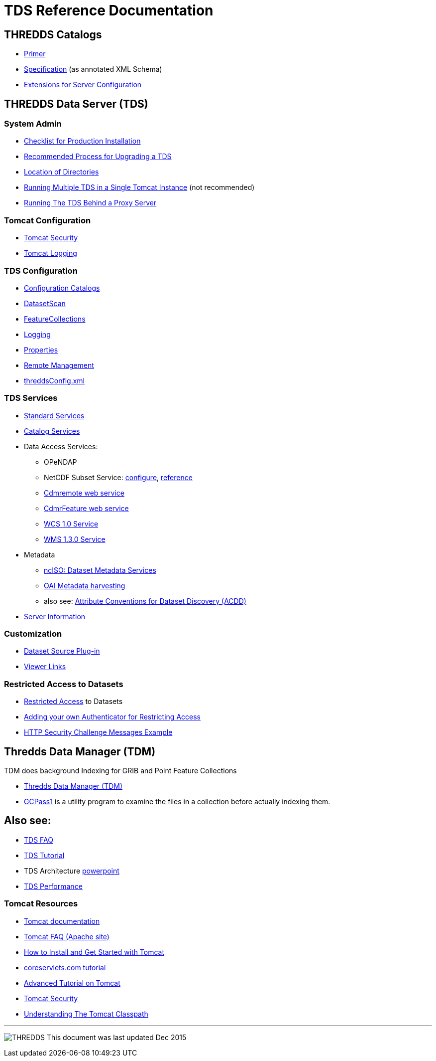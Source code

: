 :source-highlighter: coderay
[[threddsDocs]]

= TDS Reference Documentation

== THREDDS Catalogs

* <<../tutorial/CatalogPrimer.adoc,Primer>>
* <<../catalog/InvCatalogSpec.adoc,Specification>> (as annotated XML Schema)
* <<../catalog/InvCatalogServerSpec.adoc,Extensions for Server Configuration>>

== THREDDS Data Server (TDS)

=== System Admin

* <<ChecklistReference.adoc,Checklist for Production Installation>>
* <<RecommendedUpgradeProcessForTDS.adoc,Recommended Process for Upgrading a TDS>>
* <<DirectoryLocations.adoc,Location of Directories>>
* <<RunningMultipleTDS.adoc,Running Multiple TDS in a Single Tomcat Instance>> (not recommended)
* <<TomcatBehindProxyServer.adoc,Running The TDS Behind a Proxy Server>>

=== Tomcat Configuration

* <<TomcatSecurity.adoc,Tomcat Security>>
* <<AccessLog.adoc,Tomcat Logging>>

=== TDS Configuration

* <<CatalogConfiguration.adoc,Configuration Catalogs>>
* <<DatasetScan.adoc,DatasetScan>>
* <<collections/FeatureCollections.adoc,FeatureCollections>>
* <<ServletLog.adoc,Logging>>
* <<ConfigWithTdsProperties.adoc,Properties>>
* <<RemoteManagement.adoc,Remote Management>>
* <<ThreddsConfigXMLFile.adoc,threddsConfig.xml>>

=== TDS Services

* <<services/StandardServices.adoc,Standard Services>> 
* <<services/CatalogService.adoc,Catalog Services>> 
* Data Access Services:
** OPeNDAP
** NetCDF Subset Service:
<<services/NetcdfSubsetServiceConfigure.adoc,configure>>,
<<services/NetcdfSubsetServiceReference.adoc,reference>>
** <<services/CdmRemote.adoc,Cdmremote web service>>
** <<services/CdmrFeature.adoc,CdmrFeature web service>>
** <<services/WCS.adoc,WCS 1.0 Service>>
** <<services/WMS.adoc,WMS 1.3.0 Service>>
* Metadata
** <<services/ncISO.adoc,ncISO: Dataset Metadata Services>>
** <<DigitalLibraries.adoc,OAI Metadata harvesting>>
** also see:
http://wiki.esipfed.org/index.php/Category:Attribute_Conventions_Dataset_Discovery[Attribute Conventions for Dataset Discovery (ACDD)]
* <<ThreddsConfigXMLFile.adoc#Server_Info_Docs,Server Information>>

=== Customization

* <<DatasetSource.adoc,Dataset Source Plug-in>>
* <<Viewers.adoc,Viewer Links>>

=== Restricted Access to Datasets

* <<RestrictedAccess.adoc,Restricted Access>> to Datasets
* <<PluggableRestrictedAccess.adoc,Adding your own Authenticator for Restricting Access>>
* <<HTTPsecurityChallenge.adoc,HTTP Security Challenge Messages Example>>

== Thredds Data Manager (TDM)

TDM does background Indexing for GRIB and Point Feature Collections

* <<collections/TDM.adoc,Thredds Data Manager (TDM)>>
* <<collections/TDM.adoc#GCPass1,GCPass1>> is a utility program to examine the files in a collection before actually indexing them.

== Also see:

* <<../faq.adoc,TDS FAQ>>
* <<../tutorial/index.adoc,TDS Tutorial>>
* TDS Architecture link:TDSarchictecture.ppt[powerpoint]
* <<Performance.adoc,TDS Performance>>
// * https://wiki.ucar.edu/display/unidata/TDS+Servlets+Configuration+(4.4.0-alpha)[TDS Servlets Configuration]

=== Tomcat Resources

* http://tomcat.apache.org/[Tomcat documentation]
* http://jakarta.apache.org/tomcat/faq/[Tomcat FAQ (Apache site)]
* http://www.ntu.edu.sg/home/ehchua/programming/howto/Tomcat_HowTo.html[How to Install and Get Started with Tomcat]
* http://www.coreservlets.com/Apache-Tomcat-Tutorial/[coreservlets.com tutorial]
* http://www.ntu.edu.sg/home/ehchua/programming/howto/Tomcat_More.html[Advanced Tutorial on Tomcat]
* http://tomcat.apache.org/tomcat-8.0-doc/security-howto.html[Tomcat Security]
* https://www.mulesoft.com/tcat/tomcat-classpath[Understanding The Tomcat Classpath]

'''''

image:../thread.png[THREDDS] This document was last updated Dec 2015
